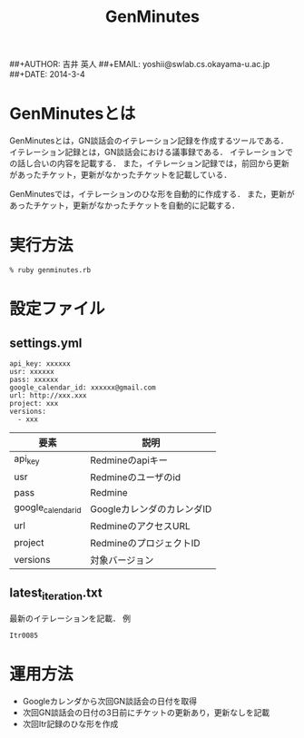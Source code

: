 #+TITLE:      GenMinutes
##+AUTHOR:    吉井 英人
##+EMAIL:     yoshii@swlab.cs.okayama-u.ac.jp
##+DATE:      2014-3-4
* GenMinutesとは
GenMinutesとは，GN談話会のイテレーション記録を作成するツールである．
イテレーション記録とは，GN談話会における議事録である．
イテレーションでの話し合いの内容を記載する．
また，イテレーション記録では，前回から更新があったチケット，更新がなかったチケットを記載している．

GenMinutesでは，イテレーションのひな形を自動的に作成する．
また，更新があったチケット，更新がなかったチケットを自動的に記載する．
* 実行方法
#+BEGIN_EXAMPLE
% ruby genminutes.rb
#+END_EXAMPLE
* 設定ファイル
** settings.yml
#+BEGIN_EXAMPLE
api_key: xxxxxx 
usr: xxxxxx 
pass: xxxxxx 
google_calendar_id: xxxxxx@gmail.com 
url: http://xxx.xxx 
project: xxx 
versions:
  - xxx 
#+END_EXAMPLE
| 要素               | 説明                       |
|--------------------+----------------------------|
| api_key            | Redmineのapiキー           |
| usr                | Redmineのユーザのid        |
| pass               | Redmine                    |
| google_calendar_id | GoogleカレンダのカレンダID |
| url                | RedmineのアクセスURL       |
| project            | RedmineのプロジェクトID    |
| versions           | 対象バージョン             |
** latest_iteration.txt
最新のイテレーションを記載．
例
#+BEGIN_EXAMPLE
Itr0085
#+END_EXAMPLE
* 運用方法
+ Googleカレンダから次回GN談話会の日付を取得
+ 次回GN談話会の日付の3日前にチケットの更新あり，更新なしを記載
+ 次回Itr記録のひな形を作成

